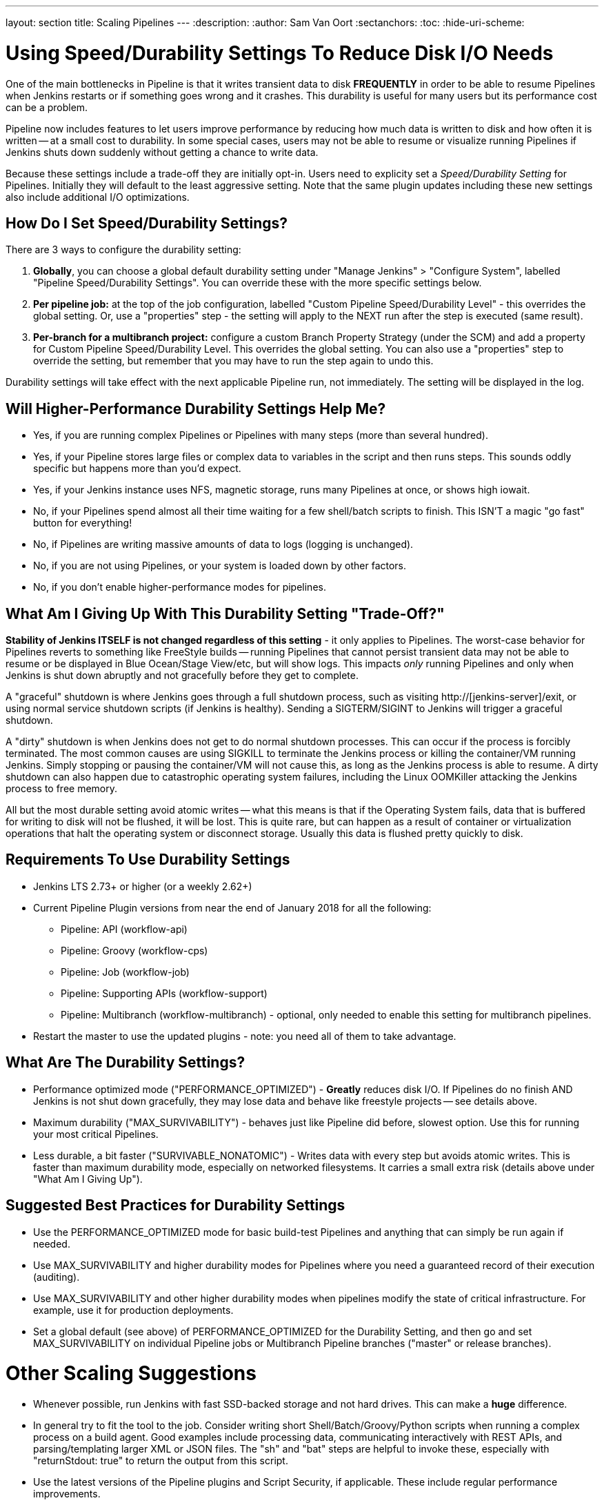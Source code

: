 ---
layout: section
title: Scaling Pipelines
---
:description:
:author: Sam Van Oort
:sectanchors:
:toc:
:hide-uri-scheme:


= Using Speed/Durability Settings To Reduce Disk I/O Needs

One of the main bottlenecks in Pipeline is that it writes transient data to disk *FREQUENTLY* in order to be able to resume Pipelines when Jenkins restarts or if something goes wrong and it crashes.  This durability is useful for many users but its performance cost can be a problem. 

Pipeline now includes features to let users improve performance by reducing how much data is written to disk and how often it is written -- at a small cost to durability.  In some special cases, users may not be able to resume or visualize running Pipelines if Jenkins shuts down suddenly without getting a chance to write data. 

Because these settings include a trade-off they are initially opt-in. Users need to explicity set a _Speed/Durability Setting_ for Pipelines.  Initially they will default to the least aggressive setting.  Note that the same plugin updates including these new settings also include additional I/O optimizations. 

== How Do I Set Speed/Durability Settings?
There are 3 ways to configure the durability setting:

. *Globally*, you can choose a global default durability setting under "Manage Jenkins" > "Configure System", labelled "Pipeline Speed/Durability Settings".  You can override these with the more specific settings below.

. *Per pipeline job:* at the top of the job configuration, labelled "Custom Pipeline Speed/Durability Level" - this overrides the global setting.  Or, use a "properties" step - the setting will apply to the NEXT run after the step is executed (same result).

. *Per-branch for a multibranch project:* configure a custom Branch Property Strategy (under the SCM) and add a property for Custom Pipeline Speed/Durability Level.  This overrides the global setting. You can also use a "properties" step to override the setting, but remember that you may have to run the step again to undo this.

Durability settings will take effect with the next applicable Pipeline run, not immediately.  The setting will be displayed in the log. 

== Will Higher-Performance Durability Settings Help Me?
* Yes, if you are running complex Pipelines or Pipelines with many steps (more than several hundred).
* Yes, if your Pipeline stores large files or complex data to variables in the script and then runs steps.  This sounds oddly specific but happens more than you'd expect.
* Yes, if your Jenkins instance uses NFS, magnetic storage, runs many Pipelines at once, or shows high iowait.
* No, if your Pipelines spend almost all their time waiting for a few shell/batch scripts to finish.  This ISN'T a magic "go fast" button for everything!
* No, if Pipelines are writing massive amounts of data to logs (logging is unchanged).
* No, if you are not using Pipelines, or your system is loaded down by other factors.
* No, if you don't enable higher-performance modes for pipelines.

== What Am I Giving Up With This Durability Setting "Trade-Off?"

*Stability of Jenkins ITSELF is not changed regardless of this setting* - it only applies to Pipelines.  The worst-case behavior for Pipelines reverts to something like FreeStyle builds -- running Pipelines that cannot persist transient data may not be able to resume or be displayed in Blue Ocean/Stage View/etc, but will show logs.  This impacts _only_ running Pipelines and only when Jenkins is shut down abruptly and not gracefully before they get to complete.

A "graceful" shutdown is where Jenkins goes through a full shutdown process, such as visiting http://[jenkins-server]/exit,  or using normal service shutdown scripts (if Jenkins is healthy).  Sending a SIGTERM/SIGINT to Jenkins will trigger a graceful shutdown.  

A "dirty" shutdown is when Jenkins does not get to do normal shutdown processes. This can occur if the process is forcibly terminated.  The most common causes are using SIGKILL to terminate the Jenkins process or killing the container/VM running Jenkins.  Simply stopping or pausing the container/VM will not cause this, as long as the Jenkins process is able to resume. 
A dirty shutdown can also happen due to catastrophic operating system failures, including the Linux OOMKiller attacking the Jenkins process to free memory.

All but the most durable setting avoid atomic writes -- what this means is that if the Operating System fails, data that is buffered for writing to disk will not be flushed, it will be lost.  This is quite rare, but can happen as a result of container or virtualization operations that halt the operating system or disconnect storage.  Usually this data is flushed pretty quickly to disk.

== Requirements To Use Durability Settings

* Jenkins LTS 2.73+ or higher (or a weekly 2.62+)
* Current Pipeline Plugin versions from near the end of January 2018 for all the following:
    - Pipeline: API (workflow-api)
    - Pipeline: Groovy (workflow-cps)
    - Pipeline: Job (workflow-job)
    - Pipeline: Supporting APIs (workflow-support)
    - Pipeline: Multibranch (workflow-multibranch) - optional, only needed to enable this setting for multibranch pipelines.
* Restart the master to use the updated plugins - note: you need all of them to take advantage.


== What Are The Durability Settings? 

* Performance optimized mode ("PERFORMANCE_OPTIMIZED") - *Greatly* reduces disk I/O.  If Pipelines do no finish AND Jenkins is not shut down gracefully, they may lose data and behave like freestyle projects -- see details above.

* Maximum durability ("MAX_SURVIVABILITY") - behaves just like Pipeline did before, slowest option.  Use this for running your most critical Pipelines.

* Less durable, a bit faster ("SURVIVABLE_NONATOMIC") - Writes data with every step but avoids atomic writes. This is faster than maximum durability mode, especially on networked filesystems.  It carries a small extra risk (details above under "What Am I Giving Up").

== Suggested Best Practices for Durability Settings

* Use the PERFORMANCE_OPTIMIZED mode for basic build-test Pipelines and anything that can simply be run again if needed.
* Use MAX_SURVIVABILITY and higher durability modes for Pipelines where you need a guaranteed record of their execution (auditing).
* Use MAX_SURVIVABILITY and other higher durability modes when pipelines modify the state of critical infrastructure. For example, use it for production deployments.
* Set a global default (see above) of PERFORMANCE_OPTIMIZED for the Durability Setting, and then go and set MAX_SURVIVABILITY on individual Pipeline jobs or Multibranch Pipeline branches ("master" or release branches).

= Other Scaling Suggestions

* Whenever possible, run Jenkins with fast SSD-backed storage and not hard drives.  This can make a *huge* difference.
* In general try to fit the tool to the job.  Consider writing short Shell/Batch/Groovy/Python scripts when running a complex process on a build agent.  Good examples include processing data, communicating interactively with REST APIs, and parsing/templating larger XML or JSON files.  The "sh" and "bat" steps are helpful to invoke these, especially with "returnStdout: true" to return the output from this script.
* Use the latest versions of the Pipeline plugins and Script Security, if applicable.  These include regular performance improvements.
* Try to simplify Pipeline code by reducing the number of steps run and using simpler Groovy code for Scripted Pipelines.  
* Consolidate sequential steps of the same type if you can, for example by using one Shell step to invoke a helper script rather than running many steps.
* Try to limit the amount of data written to logs by Pipelines.  If you are writing several MB of log data, consider writing this to an external file, compressing it, and archiving it as a build artifact.